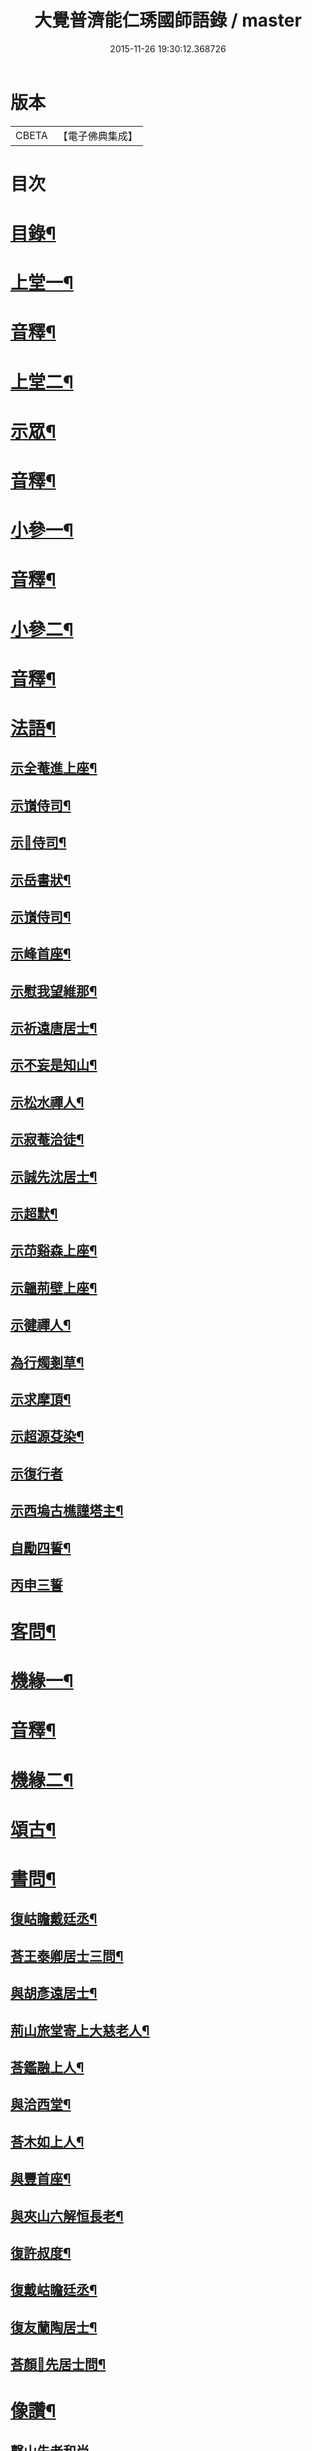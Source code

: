 #+TITLE: 大覺普濟能仁琇國師語錄 / master
#+DATE: 2015-11-26 19:30:12.368726
* 版本
 |     CBETA|【電子佛典集成】|

* 目次
* [[file:KR6q0605_001.txt::001-0621a2][目錄¶]]
* [[file:KR6q0605_001.txt::0622a4][上堂一¶]]
* [[file:KR6q0605_001.txt::0647b13][音釋¶]]
* [[file:KR6q0605_002.txt::002-0648a4][上堂二¶]]
* [[file:KR6q0605_002.txt::0660a9][示眾¶]]
* [[file:KR6q0605_002.txt::0674a7][音釋¶]]
* [[file:KR6q0605_003.txt::003-0674b4][小參一¶]]
* [[file:KR6q0605_003.txt::0702b7][音釋¶]]
* [[file:KR6q0605_004.txt::004-0703a4][小參二¶]]
* [[file:KR6q0605_004.txt::0731b7][音釋¶]]
* [[file:KR6q0605_005.txt::005-0732a4][法語¶]]
** [[file:KR6q0605_005.txt::005-0732a5][示全菴進上座¶]]
** [[file:KR6q0605_005.txt::005-0732a11][示嵿侍司¶]]
** [[file:KR6q0605_005.txt::005-0732a15][示𡿄侍司¶]]
** [[file:KR6q0605_005.txt::0733a6][示岳書狀¶]]
** [[file:KR6q0605_005.txt::0733a11][示嵿侍司¶]]
** [[file:KR6q0605_005.txt::0733b5][示峰首座¶]]
** [[file:KR6q0605_005.txt::0733b11][示慰我望維那¶]]
** [[file:KR6q0605_005.txt::0733b14][示祈遠唐居士¶]]
** [[file:KR6q0605_005.txt::0734a11][示不妄是知山¶]]
** [[file:KR6q0605_005.txt::0734b4][示松水禪人¶]]
** [[file:KR6q0605_005.txt::0734b12][示寂菴洽徒¶]]
** [[file:KR6q0605_005.txt::0735a5][示誠先沈居士¶]]
** [[file:KR6q0605_005.txt::0735a12][示超默¶]]
** [[file:KR6q0605_005.txt::0735b4][示䒢谿森上座¶]]
** [[file:KR6q0605_005.txt::0735b10][示韞荊壁上座¶]]
** [[file:KR6q0605_005.txt::0736a2][示徤禪人¶]]
** [[file:KR6q0605_005.txt::0736a6][為行燭剗草¶]]
** [[file:KR6q0605_005.txt::0736a9][示求摩頂¶]]
** [[file:KR6q0605_005.txt::0736a12][示超源芟染¶]]
** [[file:KR6q0605_005.txt::0736a15][示復行者]]
** [[file:KR6q0605_005.txt::0736b6][示西塢古樵謹塔主¶]]
** [[file:KR6q0605_005.txt::0736b11][自勵四誓¶]]
** [[file:KR6q0605_005.txt::0736b15][丙申三誓]]
* [[file:KR6q0605_005.txt::0737a6][客問¶]]
* [[file:KR6q0605_005.txt::0740b14][機緣一¶]]
* [[file:KR6q0605_005.txt::0750a12][音釋¶]]
* [[file:KR6q0605_006.txt::006-0750b4][機緣二¶]]
* [[file:KR6q0605_006.txt::0757a8][頌古¶]]
* [[file:KR6q0605_006.txt::0760b10][書問¶]]
** [[file:KR6q0605_006.txt::0760b11][復岵瞻戴廷丞¶]]
** [[file:KR6q0605_006.txt::0761a9][荅王泰卿居士三問¶]]
** [[file:KR6q0605_006.txt::0761b13][與胡彥遠居士¶]]
** [[file:KR6q0605_006.txt::0762a8][荊山旅堂寄上大慈老人¶]]
** [[file:KR6q0605_006.txt::0762b15][荅鑑融上人¶]]
** [[file:KR6q0605_006.txt::0763a5][與洽西堂¶]]
** [[file:KR6q0605_006.txt::0763a14][荅木如上人¶]]
** [[file:KR6q0605_006.txt::0763b12][與豐首座¶]]
** [[file:KR6q0605_006.txt::0764a10][與夾山六解恒長老¶]]
** [[file:KR6q0605_006.txt::0764a15][復許叔度¶]]
** [[file:KR6q0605_006.txt::0765a3][復戴岵瞻廷丞¶]]
** [[file:KR6q0605_006.txt::0765a12][復友蘭陶居士¶]]
** [[file:KR6q0605_006.txt::0766b6][荅顏𢋫先居士問¶]]
* [[file:KR6q0605_006.txt::0766b15][像讚¶]]
** [[file:KR6q0605_006.txt::0766b15][磬山先老和尚]]
** [[file:KR6q0605_006.txt::0767a11][自讚¶]]
** [[file:KR6q0605_006.txt::0767b10][阿彌陀佛像讚¶]]
** [[file:KR6q0605_006.txt::0767b13][觀音大士像讚¶]]
** [[file:KR6q0605_006.txt::0768a11][達磨祖師像讚¶]]
* [[file:KR6q0605_006.txt::0768b2][音釋¶]]
* [[file:KR6q0605_007.txt::007-0769a4][詩偈¶]]
** [[file:KR6q0605_007.txt::007-0769a5][贈履坦禪人兼報天一居士¶]]
** [[file:KR6q0605_007.txt::007-0769a8][入磬山¶]]
** [[file:KR6q0605_007.txt::007-0769a11][示退菴重子住敔山¶]]
** [[file:KR6q0605_007.txt::0769b4][贈禪人¶]]
** [[file:KR6q0605_007.txt::0769b12][守塔懷古¶]]
** [[file:KR6q0605_007.txt::0769b15][咏懷¶]]
** [[file:KR6q0605_007.txt::0770a3][靜夜思¶]]
** [[file:KR6q0605_007.txt::0770a6][題壁¶]]
** [[file:KR6q0605_007.txt::0770a8][偶題¶]]
** [[file:KR6q0605_007.txt::0770a11][山居¶]]
** [[file:KR6q0605_007.txt::0770a14][烹泉¶]]
** [[file:KR6q0605_007.txt::0770b2][對鏡¶]]
** [[file:KR6q0605_007.txt::0770b5][冬日有懷¶]]
** [[file:KR6q0605_007.txt::0770b8][望臺山¶]]
** [[file:KR6q0605_007.txt::0770b11][舟居¶]]
** [[file:KR6q0605_007.txt::0771a2][冬歸草堂¶]]
** [[file:KR6q0605_007.txt::0771a5][濟寧道中¶]]
** [[file:KR6q0605_007.txt::0771a8][讀白樂天詩懷扣冰¶]]
** [[file:KR6q0605_007.txt::0771a11][甲馬營夜泊¶]]
** [[file:KR6q0605_007.txt::0771a14][節食¶]]
** [[file:KR6q0605_007.txt::0771b2][龍淵南塢坐月¶]]
** [[file:KR6q0605_007.txt::0771b5][晝寢¶]]
** [[file:KR6q0605_007.txt::0771b8][荊溪道中招友¶]]
** [[file:KR6q0605_007.txt::0771b11][高祖寢堂題壁¶]]
** [[file:KR6q0605_007.txt::0771b14][示眾¶]]
** [[file:KR6q0605_007.txt::0772a4][山居¶]]
** [[file:KR6q0605_007.txt::0772a7][高步¶]]
** [[file:KR6q0605_007.txt::0772a9][促都監立還山¶]]
** [[file:KR6q0605_007.txt::0772a15][普請口占¶]]
** [[file:KR6q0605_007.txt::0772b3][枕流臺題石¶]]
** [[file:KR6q0605_007.txt::0772b6][庚戌二月磬山題壁¶]]
** [[file:KR6q0605_007.txt::0772b9][磬山揮麈臺¶]]
** [[file:KR6q0605_007.txt::0772b12][庚戌題壁¶]]
** [[file:KR6q0605_007.txt::0773a4][捲簾¶]]
** [[file:KR6q0605_007.txt::0773a7][獨樂園雨後¶]]
** [[file:KR6q0605_007.txt::0773a12][巡寮至大義閣¶]]
** [[file:KR6q0605_007.txt::0773a15][䢴江贈虎公至契¶]]
** [[file:KR6q0605_007.txt::0773b3][楚州題壁¶]]
** [[file:KR6q0605_007.txt::0773b6][旅堂¶]]
** [[file:KR6q0605_007.txt::0773b9][開窓¶]]
** [[file:KR6q0605_007.txt::0773b11][山居¶]]
** [[file:KR6q0605_007.txt::0773b14][示淳徒病中¶]]
** [[file:KR6q0605_007.txt::0774a2][天目雙清莊¶]]
** [[file:KR6q0605_007.txt::0774a5][金沙顧龍山留題宿處絕句¶]]
** [[file:KR6q0605_007.txt::0774a8][言志¶]]
** [[file:KR6q0605_007.txt::0774a11][題壁¶]]
** [[file:KR6q0605_007.txt::0774a14][廣武題壁¶]]
** [[file:KR6q0605_007.txt::0774a15][藕塘題壁]]
** [[file:KR6q0605_007.txt::0774b4][大雄山居¶]]
** [[file:KR6q0605_007.txt::0774b7][懷靜涵老居士¶]]
** [[file:KR6q0605_007.txt::0774b10][懷五玉弟¶]]
** [[file:KR6q0605_007.txt::0774b13][絕糧¶]]
** [[file:KR6q0605_007.txt::0774b15][壬辰歸報恩¶]]
** [[file:KR6q0605_007.txt::0775a5][高齋對月¶]]
** [[file:KR6q0605_007.txt::0775a7][禪者請書¶]]
** [[file:KR6q0605_007.txt::0775a13][荅老母¶]]
** [[file:KR6q0605_007.txt::0775a15][江上十方菴慈氏芟染]]
** [[file:KR6q0605_007.txt::0775b8][和示峰子¶]]
** [[file:KR6q0605_007.txt::0775b12][題壁¶]]
** [[file:KR6q0605_007.txt::0775b15][對鏡]]
** [[file:KR6q0605_007.txt::0776a7][自擬¶]]
** [[file:KR6q0605_007.txt::0776a10][江上法願菴¶]]
** [[file:KR6q0605_007.txt::0776a13][草堂月¶]]
** [[file:KR6q0605_007.txt::0776a15][代草堂老人示徒]]
** [[file:KR6q0605_007.txt::0776b4][圍爐得月峯¶]]
** [[file:KR6q0605_007.txt::0776b6][西樓題壁¶]]
** [[file:KR6q0605_007.txt::0776b9][中臺書竹¶]]
** [[file:KR6q0605_007.txt::0776b11][杖底松風¶]]
** [[file:KR6q0605_007.txt::0776b14][寄羽明居士¶]]
** [[file:KR6q0605_007.txt::0777a2][草堂晝眠¶]]
** [[file:KR6q0605_007.txt::0777a5][夏夜露坐¶]]
** [[file:KR6q0605_007.txt::0777a8][掃徑¶]]
** [[file:KR6q0605_007.txt::0777a11][早叅罷¶]]
** [[file:KR6q0605_007.txt::0777a14][大雄面壁巖夜坐將赴磬山請¶]]
** [[file:KR6q0605_007.txt::0777b2][梅軒題柱¶]]
** [[file:KR6q0605_007.txt::0777b5][贈豫章齊居士¶]]
** [[file:KR6q0605_007.txt::0777b8][松濤¶]]
** [[file:KR6q0605_007.txt::0777b12][示眾¶]]
** [[file:KR6q0605_007.txt::0777b15][歸草堂¶]]
** [[file:KR6q0605_007.txt::0778a3][芟松¶]]
** [[file:KR6q0605_007.txt::0778a6][旅堂雜咏¶]]
** [[file:KR6q0605_007.txt::0778a9][山居¶]]
** [[file:KR6q0605_007.txt::0778a12][雪齋歌¶]]
** [[file:KR6q0605_007.txt::0778a15][溪上吟¶]]
** [[file:KR6q0605_007.txt::0778b3][乙巳五月十有七日¶]]
** [[file:KR6q0605_007.txt::0778b6][丙午題壁¶]]
** [[file:KR6q0605_007.txt::0778b9][秉燭踏雪¶]]
** [[file:KR6q0605_007.txt::0778b12][洗澗¶]]
** [[file:KR6q0605_007.txt::0778b15][夜坐¶]]
** [[file:KR6q0605_007.txt::0779a3][千丈巖西窓即事¶]]
** [[file:KR6q0605_007.txt::0779a6][對百合花懷延陵公¶]]
** [[file:KR6q0605_007.txt::0779a9][西方菴題壁¶]]
** [[file:KR6q0605_007.txt::0779a12][樵谿¶]]
** [[file:KR6q0605_007.txt::0779a15][龍鬚禮祖¶]]
** [[file:KR6q0605_007.txt::0779b3][既望夜叅後¶]]
** [[file:KR6q0605_007.txt::0779b6][有懷¶]]
** [[file:KR6q0605_007.txt::0779b9][新秋¶]]
** [[file:KR6q0605_007.txt::0779b12][仰止閣題壁¶]]
** [[file:KR6q0605_007.txt::0779b14][辛亥重九後一日示相隨諸子兼懷下常住是年山邑饑¶]]
** [[file:KR6q0605_007.txt::0780a3][荒園¶]]
** [[file:KR6q0605_007.txt::0780a6][雄峰有懷¶]]
** [[file:KR6q0605_007.txt::0780a9][無能¶]]
** [[file:KR6q0605_007.txt::0780a13][虀粥¶]]
* [[file:KR6q0605_007.txt::0780a15][佛事]]
** [[file:KR6q0605_007.txt::0780b2][在明禪人火¶]]
** [[file:KR6q0605_007.txt::0780b6][亡僧起龕¶]]
** [[file:KR6q0605_007.txt::0780b13][悼八十三默真老衲¶]]
** [[file:KR6q0605_007.txt::0781a4][自覺尊火…¶]]
** [[file:KR6q0605_007.txt::0781a7][隱菴顯火¶]]
** [[file:KR6q0605_007.txt::0781a11][印潭入塔¶]]
** [[file:KR6q0605_007.txt::0781a13][奠無障開闍黎]]
** [[file:KR6q0605_007.txt::0781b4][奠志一達侍者¶]]
** [[file:KR6q0605_007.txt::0781b7][洞如耆德火¶]]
** [[file:KR6q0605_007.txt::0781b12][奠雲標岫侍司¶]]
** [[file:KR6q0605_007.txt::0781b15][崒侍司火¶]]
** [[file:KR6q0605_007.txt::0782a3][奠岸回老衲¶]]
** [[file:KR6q0605_007.txt::0782a6][嘯岳月監院掩龕¶]]
** [[file:KR6q0605_007.txt::0782a11][月監院火¶]]
** [[file:KR6q0605_007.txt::0782a15][奠寂菴洽子¶]]
** [[file:KR6q0605_007.txt::0782b3][奠月岸彼老衲¶]]
** [[file:KR6q0605_007.txt::0782b7][為南澗和尚火¶]]
** [[file:KR6q0605_007.txt::0782b10][為澹齋化主嚴土善上座火¶]]
** [[file:KR6q0605_007.txt::0782b14][鎮知屋火¶]]
** [[file:KR6q0605_007.txt::0783a5][量空寬都監火¶]]
** [[file:KR6q0605_007.txt::0783a9][智周足副寺火¶]]
** [[file:KR6q0605_007.txt::0783a15][為織造馬護灋火¶]]
* [[file:KR6q0605_007.txt::0783b3][雜著¶]]
** [[file:KR6q0605_007.txt::0783b4][東語西話¶]]
** [[file:KR6q0605_007.txt::0783b7][顛仙謠¶]]
** [[file:KR6q0605_007.txt::0783b10][書溈山語¶]]
** [[file:KR6q0605_007.txt::0783b15][題雪竇頌古¶]]
** [[file:KR6q0605_007.txt::0784a8][草堂書壁¶]]
** [[file:KR6q0605_007.txt::0784a12][荊山旅堂紀事¶]]
** [[file:KR6q0605_007.txt::0784b12][書巖子紙¶]]
** [[file:KR6q0605_007.txt::0785a8][書楚紙¶]]
** [[file:KR6q0605_007.txt::0785a13][三師說¶]]
** [[file:KR6q0605_007.txt::0785b14][西樓聞雪¶]]
** [[file:KR6q0605_007.txt::0786a9][報恩旅堂閒書¶]]
** [[file:KR6q0605_007.txt::0786a15][題壁¶]]
** [[file:KR6q0605_007.txt::0786b2][跋趙州三佛話¶]]
** [[file:KR6q0605_007.txt::0786b7][題藥師日課語¶]]
** [[file:KR6q0605_007.txt::0787b3][錄餘杭道中詩¶]]
** [[file:KR6q0605_007.txt::0787b8][書禹門先師翁詩後¶]]
** [[file:KR6q0605_007.txt::0787b14][跋古德語¶]]
** [[file:KR6q0605_007.txt::0788a6][跋大慧頌古¶]]
** [[file:KR6q0605_007.txt::0788a11][書月祖偈¶]]
** [[file:KR6q0605_007.txt::0788a15][船子菴雜記]]
** [[file:KR6q0605_007.txt::0788b10][潛子傳贊¶]]
** [[file:KR6q0605_007.txt::0789a13][書先賢偈¶]]
** [[file:KR6q0605_007.txt::0789b2][書示月庭邇¶]]
** [[file:KR6q0605_007.txt::0789b7][書屏¶]]
** [[file:KR6q0605_007.txt::0789b11][䟦保寧勇禪師頌古¶]]
** [[file:KR6q0605_007.txt::0789b15][偶言]]
** [[file:KR6q0605_007.txt::0790a4][䟦古¶]]
* [[file:KR6q0605_007.txt::0790a12][音釋¶]]
* [[file:KR6q0605_007.txt::0790b2][塔銘¶]]
* 卷
** [[file:KR6q0605_001.txt][大覺普濟能仁琇國師語錄 1]]
** [[file:KR6q0605_002.txt][大覺普濟能仁琇國師語錄 2]]
** [[file:KR6q0605_003.txt][大覺普濟能仁琇國師語錄 3]]
** [[file:KR6q0605_004.txt][大覺普濟能仁琇國師語錄 4]]
** [[file:KR6q0605_005.txt][大覺普濟能仁琇國師語錄 5]]
** [[file:KR6q0605_006.txt][大覺普濟能仁琇國師語錄 6]]
** [[file:KR6q0605_007.txt][大覺普濟能仁琇國師語錄 7]]
